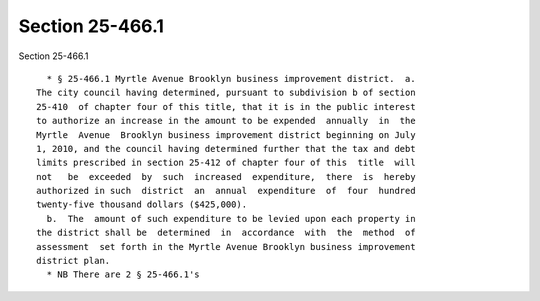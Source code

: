 Section 25-466.1
================

Section 25-466.1 ::    
        
     
        * § 25-466.1 Myrtle Avenue Brooklyn business improvement district.  a.
      The city council having determined, pursuant to subdivision b of section
      25-410  of chapter four of this title, that it is in the public interest
      to authorize an increase in the amount to be expended  annually  in  the
      Myrtle  Avenue  Brooklyn business improvement district beginning on July
      1, 2010, and the council having determined further that the tax and debt
      limits prescribed in section 25-412 of chapter four of this  title  will
      not   be  exceeded  by  such  increased  expenditure,  there  is  hereby
      authorized in such  district  an  annual  expenditure  of  four  hundred
      twenty-five thousand dollars ($425,000).
        b.  The  amount of such expenditure to be levied upon each property in
      the district shall be  determined  in  accordance  with  the  method  of
      assessment  set forth in the Myrtle Avenue Brooklyn business improvement
      district plan.
        * NB There are 2 § 25-466.1's
    
    
    
    
    
    
    